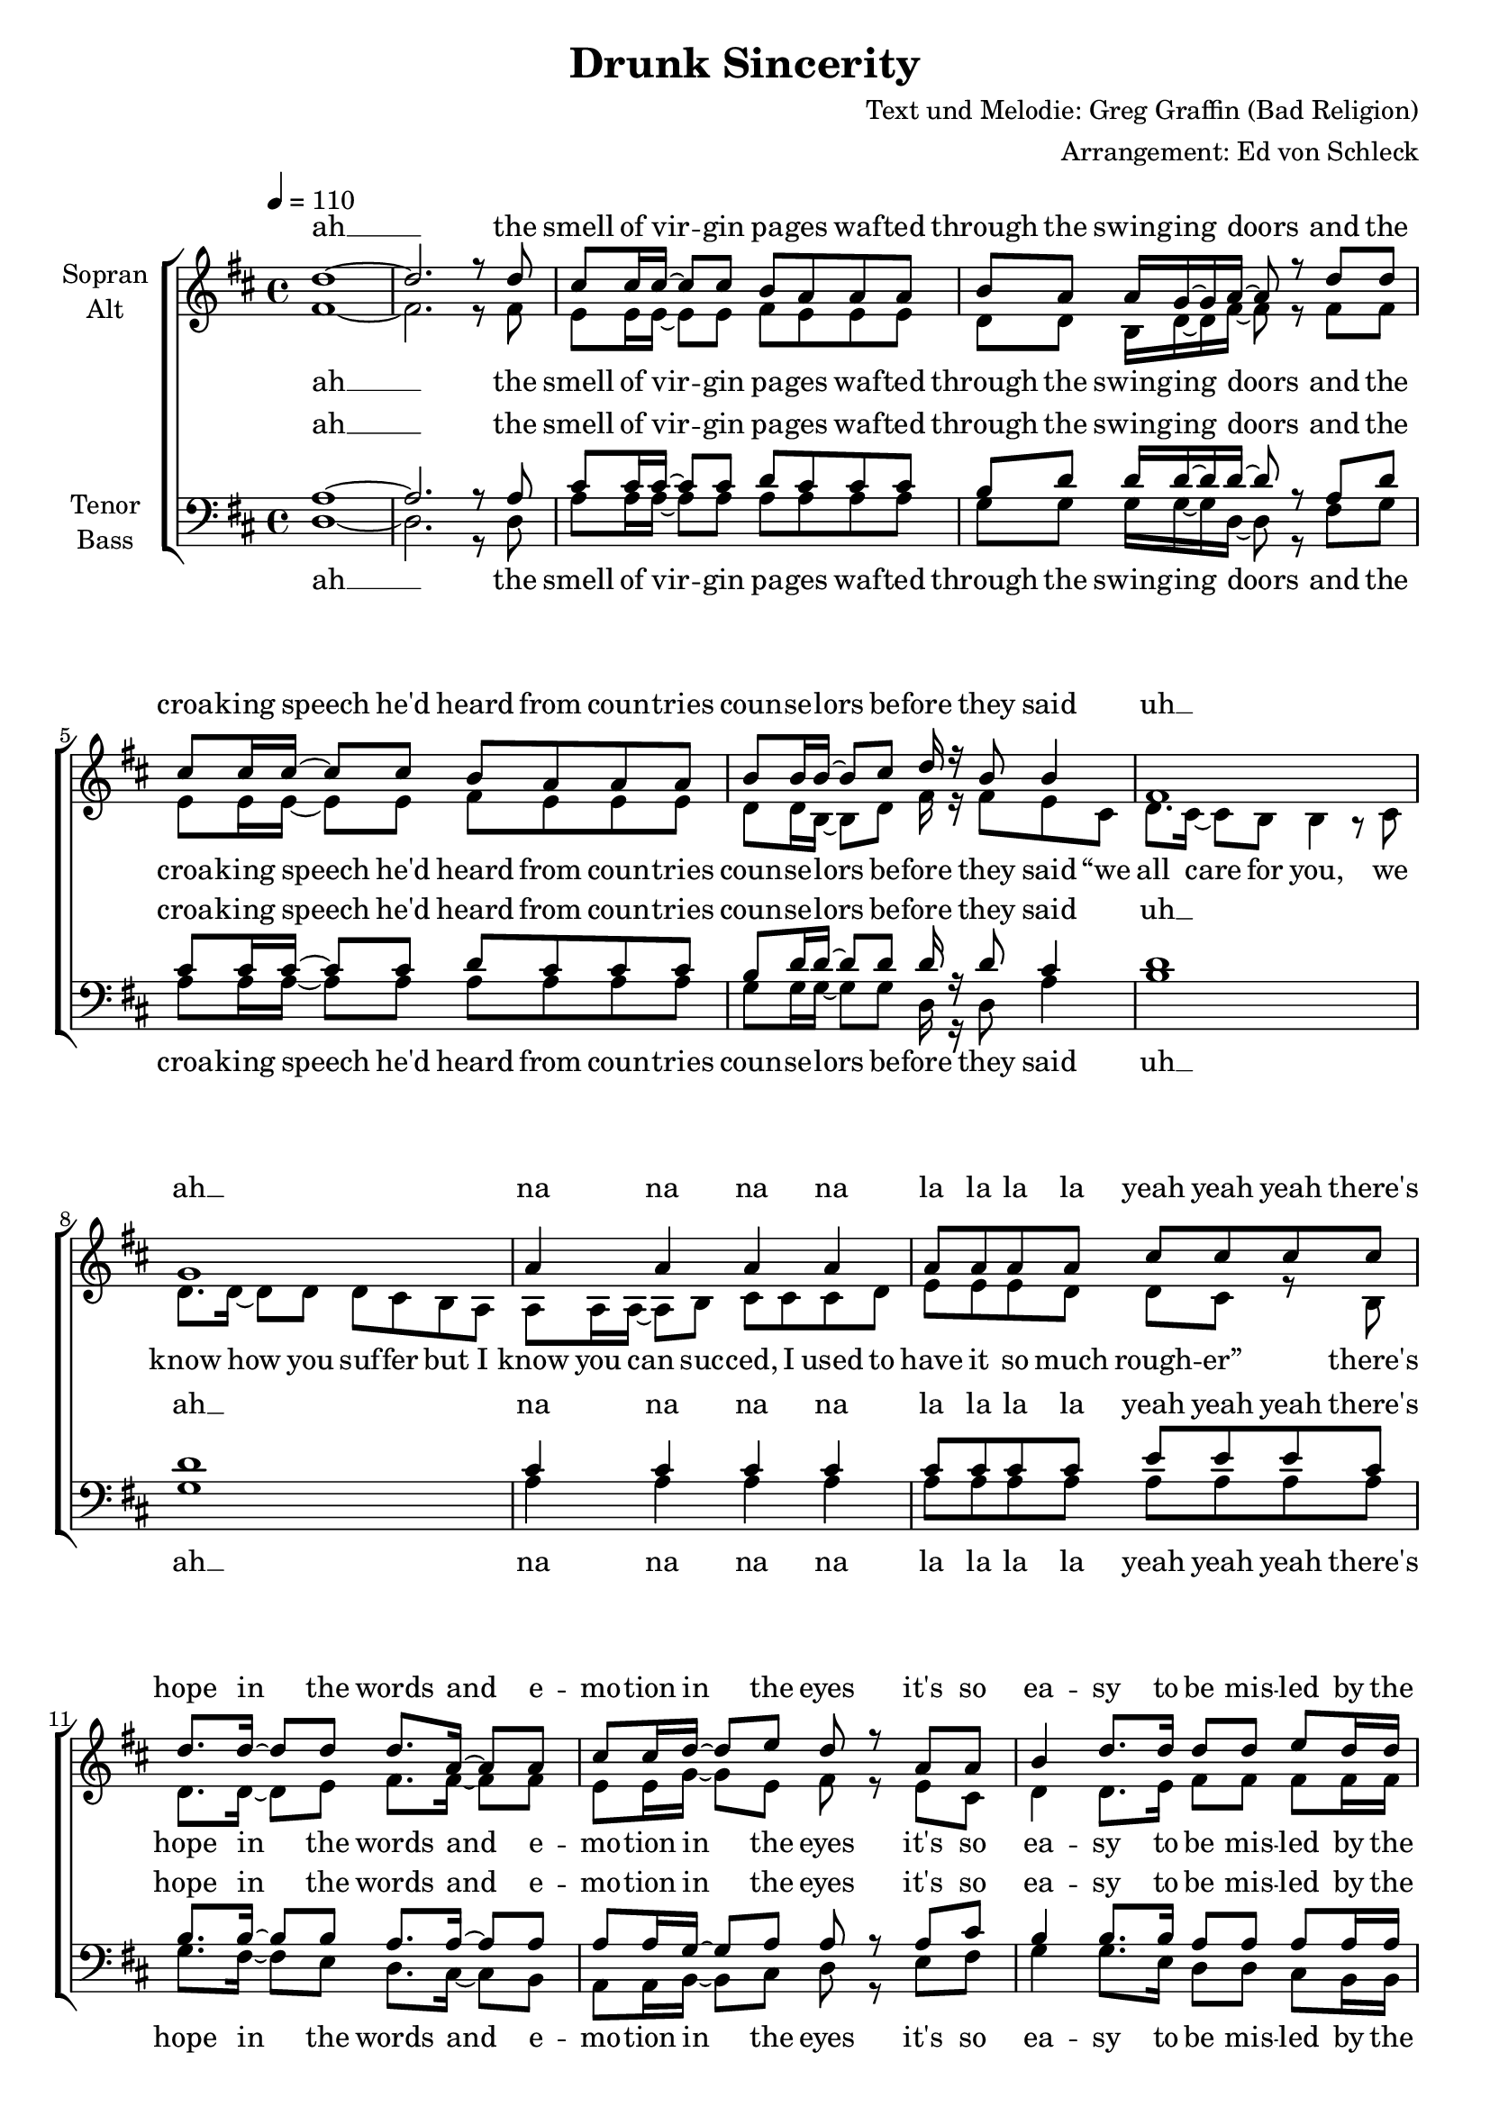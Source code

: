 \version "2.13.39"
\header {
  title = "Drunk Sincerity"
  composer = "Text und Melodie: Greg Graffin (Bad Religion)"
  arranger = "Arrangement: Ed von Schleck"
}

%Größe der Partitur
#(set-global-staff-size 19)

#(set-default-paper-size "a4")

%Abschalten von Point&Click
#(ly:set-option 'point-and-click #f)

global = {
	
	\tempo 4=110
	\time 4/4
	\key d \major
}



harmonies = \chordmode {
\germanChords 
d1*2

a1 g2 d a1 g2 d
b1:m g a a:7

g2 d a d g d a d
g d fis:7 b:m b1:m
g2 d a d g d a d

a1 g2 d a1 g2 d
b1:m g a a:7

g2 d a d g d a d
g d fis:7 b:m b1:m
g2 d a d g d a d

a1 g2 d a1 g2 d
b1:m g a a:7

g2 d a d g d a d
g d fis:7 b:m b1:m
g2 d a d g d a d
g d fis:7 b b1
g2 d a d
}

StropheEins = \lyricmode {
the smell of vir -- gin pa -- ges waf -- ted through the swing -- ing doors
and the croa -- king speech he'd heard from coun -- tries coun -- se -- lors be -- fore
they said “we all care for you, we know how you suf -- fer
but I know you can suc -- ced, I used to have it so much rough -- er”
}

StropheEinsUh = \lyricmode {
the smell of vir -- gin pa -- ges waf -- ted through the swing -- ing doors
and the croa -- king speech he'd heard from coun -- tries coun -- se -- lors be -- fore
they said
uh __ ah __ na na na na la la la la yeah yeah yeah
}

Refrain = \lyricmode {
there's hope in the words and e -- mo -- tion in the eyes
it's so ea -- sy to be mis -- led by the sav -- vy gen -- tle guise
and like fools we trust the de -- li -- ve -- ry
but it's all just drunk sin -- ce -- ri -- ty,
it's all just drunk sin -- ce -- ri -- ty
}

StropheZwei = \lyricmode {
in ma -- tern -- al fam -- ily as -- semb -- ly poised re -- gar -- ding the blue tube
the num -- bers crept up high -- er and the hawks stayed out of view
then the ge -- ne -- rals said “we don't want our boys dead
your sons and your hus -- bands will be co -- ming back he -- roes soon”
}

StropheZweiUh = \lyricmode {
in ma -- tern -- al fam -- ily as -- semb -- ly poised re -- gar -- ding the blue tube
the num -- bers crept up high -- er and the hawks stayed out of view
then the ge -- ne -- rals said
ah __
na na na na la la he -- roes yeah yeah yeah
}

StropheDrei = \lyricmode {
with steam, heat, and rhy -- thm in the back seat of the car
and a -- dol -- es -- cent pers -- pec -- tive pro -- ject -- ing life's fore -- cast to the stars
you heard love from the lips  you were rapt by the hips
and the pro -- mise was e -- ter -- nal but you could -- n't see that far 
}

StropheDreiUh = \lyricmode {
with steam, heat, and rhy -- thm in the back seat of the car
and a -- dol -- es -- cent pers -- pec -- tive pro -- ject -- ing life's fore -- cast to the stars
you heard love love from the lips  rapt by the hips
you could -- n't see that far 
}

Schluss = \lyricmode {
it's all just drunk sin -- ce -- ri -- ty,
yeah it's all just drunk sin -- ce -- ri -- ty
}
  
sopranMusik =  \relative c'' {
%%%%%%% Strophe 1 %%%%%%%
d1~
d2. r8 d

cis cis16 cis~ cis8 cis b a a a
b a a16 g~ g a~ a8 r d d
cis cis16 cis~ cis8 cis b a a a
b b16 b~ b8 cis d16 r b8 b4

fis1
g
a4 a a a
a8 a a a cis cis cis cis

%%%%%%% Refrain %%%%%%%
d8. d16~ d8 d d8. a16~ a8 a
cis cis16 d~ d8 e d r a a
b4 d8. d16 d8 d e d16 d
cis8 cis16 b~ b8 a a r a a

b4 d a d8 d
cis4. b8 b2~
b r4 b16 cis~ cis8

d4 b a fis
e4. d8 fis4 r8 a
b4 d a d
cis4. d8 d8 r d d

%%%%%%% Strophe 2 %%%%%%%
cis cis16 cis~ cis8 cis16 cis b8 a a a 
b a a16 g~ g8 a r4 d8
cis cis16 cis~ cis8 cis b a a a
b b b16 cis~ cis8 d r b cis

d8. cis16~ cis8 b b r4.
b1
a4 a a a
a8 a a a cis cis cis cis

%%%%%%% Refrain %%%%%%%
d8. d16~ d8 d d8. a16~ a8 a
cis cis16 d~ d8 e d r a a
b4 d8. d16 d8 d e d16 d
cis8 cis16 b~ b8 a a r a a

b4 d a d8 d
cis4. b8 b2~
b r4 b16 cis~ cis8

d4 b a fis
e4. d8 fis4 r8 a
b4 d a d
cis4. d8 d8 r4 d8

%%%%%%% Strophe 3 %%%%%%%
cis r16 cis~ cis8 cis b a a a
b a a16 b~ b8 a d d d
cis cis16 cis cis8 cis16 cis b8 a a r
b b b16 cis~ cis8 d r b cis

d8. cis16~ cis8 b b r4 b16 cis
d8. d16~ d8 e d16( cis b8) r b16 b
a16 a~ a8 a b cis cis cis d
g16 g~ g fis~ fis8 d d4( e8) d

%%%%%%% Refrain %%%%%%%
d8. d16~ d8 d d8. a16~ a8 a
cis cis16 d~ d8 e d r a a
b4 d8. d16 d8 d e d16 d
cis8 cis16 b~ b8 a a r a a

b4 d a d8 d
cis4. b8 b2~
b r4 b16 cis~ cis8

d4 b a fis
e4. d8 fis4 r8 a
b4 d a d
cis4. d8 d8 r4 a8

%%%%%%% Schluss %%%%%%%
b4 d a d
e8( d cis) b b( a16 fis~ fis4~
fis2) r4 b16 cis~ cis8
d4 b a fis
e4. d8 d4 r
\bar "|."
}
  
sopranText = \lyricmode {
ah __
\StropheEinsUh
\Refrain
\StropheZweiUh
\Refrain
\StropheDrei
\Refrain
\Schluss
}

altMusik =  \relative c' {
%%%%%%% Strophe 1 %%%%%%%
fis1~
fis2. r8 fis

e e16 e~ e8 e fis e e e
d d b16 d~ d fis~ fis8 r fis fis
e e16 e~ e8 e fis e e e
d d16 b~ b8 d fis16 r fis8 e cis

d8. cis16~ cis8 b b4 r8 cis
d8. d16~ d8 d d cis b a
a a16 a~ a8 b cis cis cis d
e e e d d cis r8 b

%%%%%%% Refrain %%%%%%%
d8. d16~ d8 e fis8. fis16~ fis8 fis
e e16 g~ g8 e fis r e cis
d4 d8. e16 fis8 fis fis fis16 fis
e8 e16 g~ g8 a fis r e cis

d4 d fis fis8 fis
e4. e8 fis2~
fis r4 fis16 e~ e8

d4 d fis d
cis4. d8 d4 r8 d
d4 d fis fis
e4. e8 fis8 r fis fis

%%%%%%% Strophe 2 %%%%%%%
e e16 e~ e8 e16 fis e8 e e e 
d d b16 d~ d8 fis r4 g8
e e16 e~ e8 e e e e e
d b d16 d~ d8 fis r fis fis

fis8. g16~ g8 fis fis r4.
g1
e4 e e e
e8 e e e e e e e

%%%%%% Refrain %%%%%%%
d8. d16~ d8 e fis8. fis16~ fis8 fis
e e16 g~ g8 e fis r e cis
d4 d8. e16 fis8 fis fis fis16 fis
e8 e16 g~ g8 a fis r e cis

d4 d fis fis8 fis
e4. e8 fis2~
fis r4 fis16 e~ e8

d4 d fis d
cis4. d8 d4 r8 d
d4 d fis fis
e4. e8 fis8 r4 fis8

%%%%%%% Strophe 3 %%%%%%%
e r16 e~ e8 e e e e e
d d b16 d~ d8 fis fis fis d
e e16 e e8 e16 e e8 e e r
d d b16 d~ d8 fis r fis fis

fis4 r fis8. fis16~ fis8 fis
g4 r g8. g16~ g8 d
e4 r4 e2
e16 e~ e e~ e8 e e4. e8

%%%%%% Refrain %%%%%%%
d8. d16~ d8 e fis8. fis16~ fis8 fis
e e16 g~ g8 e fis r e cis
d4 d8. e16 fis8 fis fis fis16 fis
e8 e16 g~ g8 a fis r e cis

d4 d fis fis8 fis
e4. e8 fis2~
fis r4 fis16 e~ e8

d4 d fis d
cis4. d8 d4 r8 d
d4 d fis fis
e4. e8 fis8 r4 fis8

%%%%%%% Schluss %%%%%%%
d4 d fis fis
e4. e8 d2~
d2 r4 fis16 e~ e8
d4 d fis fis
e4. d8 d4 r
}

altText = \lyricmode {
ah __
\StropheEins
\Refrain
\StropheZweiUh
\Refrain
\StropheDreiUh
\Refrain
\Schluss
}
tenorMusik =  \relative c' {
%%%%%%% Strophe 1 %%%%%%%
a1~
a2. r8 a

cis cis16 cis~ cis8 cis d cis cis cis
b d d16 d~ d d~ d8 r a d 
cis cis16 cis~ cis8 cis d cis cis cis
b d16 d~ d8 d d16 r d8 cis4

d1
d
cis4 cis cis cis
cis8 cis cis cis e e e cis

%%%%%%% Refrain %%%%%%%
b8. b16~ b8 b a8. a16~ a8 a
a a16 g~ g8 a a r a cis
b4 b8. b16 a8 a a a16 a
a8 a16 g~ g8 a a r a cis

d4 d d a8 a
ais4. cis8 d2~
d r4 d16 cis~ cis8

b4 b a a
cis4. a8 a4 r8 a
b4 b a a
cis4. a8 a r  a a

%%%%%%% Strophe 2 %%%%%%%
cis cis16 cis~ cis8 cis16 cis d8 cis cis cis 
b d d16 d~ d8 d r4 d8
cis cis16 cis~ cis8 cis cis cis cis cis
b d d16 d~ d8 d r d cis

d8. e16~ e8 d d r4.
d1
cis4 cis cis cis
cis8 cis cis cis e e e cis

%%%%% Refrain %%%%%%%
b8. b16~ b8 b a8. a16~ a8 a
a a16 g~ g8 a a r a cis
b4 b8. b16 a8 a a a16 a
a8 a16 g~ g8 a a r a cis

d4 d d a8 a
ais4. cis8 d2~
d r4 d16 cis~ cis8

b4 b a a
cis4. a8 a4 r8 a
b4 b a a
cis4. a8 a r4  a8

%%%%%%% Strophe 3 %%%%%%%
cis r16 cis~ cis8 cis d cis cis cis
b d d16 d~ d8 d a a a
cis cis16 cis cis8 cis16 cis cis8 cis cis r
b d d16 d~ d8 d r d cis

d4 r d8. d16~ d8 cis
d4 r d8. d16~ d8 d
cis4 r4 cis2
cis16 cis~ cis cis~ cis8 a d4( cis8) cis8

%%%%% Refrain %%%%%%%
b8. b16~ b8 b a8. a16~ a8 a
a a16 g~ g8 a a r a cis
b4 b8. b16 a8 a a a16 a
a8 a16 g~ g8 a a r a cis

d4 d d a8 a
ais4. cis8 d2~
d r4 d16 cis~ cis8

b4 b a a
cis4. a8 a4 r8 a
b4 b a a
cis4. a8 a r4  a8

%%%%%%% Schluss %%%%%%%
b4 b a a
ais8( b cis) e d( cis16 d~ d4~
d2) r4 d16 cis~ cis8
b4 b a a
cis4. d8 d4 r
}
  
tenorText = \lyricmode {
ah __
\StropheEinsUh
\Refrain
\StropheZweiUh
\Refrain
\StropheDreiUh
\Refrain
\Schluss
}
     
bassMusik = \relative c {
%%%%%%% Strophe 1 %%%%%%%
d1~
d2. r8 d

a' a16 a~ a8 a a a a a
g g g16 g~ g d~ d8 r fis g 
a a16 a~ a8 a a a a a
g g16 g~ g8 g d16 r d8 a'4

b1
g
a4 a a a
a8 a a a a a a a

%%%%%%% Refrain %%%%%%%
g8. fis16~ fis8 e d8. cis16~ cis8 b
a a16 b~ b8 cis d r e fis
g4 g8. e16 d8 d cis b16 b
a8 a16 b~ b8 cis d r e fis

g4 g d d8 e
fis4. fis8 b2~
b r4 b16 a~ a8

g4 g d d
a4. a8 d4 r8 d
g4 g d d
a4. a8 d8 r d d

%%%%%%% Strophe 2 %%%%%%%
a' a16 a~ a8 a16 a a8 a a a 
g g g16 g~ g8 d r4 g8
a a16 a~ a8 a a a a a
g g g16 g~ g8 d r fis a

b8. b16~ b8 b b r4 b,16 cis
d8. cis16~ cis8 b b4 r8 b
a a16 a~ a8 b cis cis cis d
e e e d d4( cis8) e

%%%%%%% Refrain %%%%%%%
g8. fis16~ fis8 e d8. cis16~ cis8 b
a a16 b~ b8 cis d r e fis
g4 g8. e16 d8 d cis b16 b
a8 a16 b~ b8 cis d r e fis

g4 g d d8 e
fis4. fis8 b2~
b r4 b16 a~ a8

g4 g d d
a4. a8 d4 r8 d
g4 g d d
a4. a8 d8 r4 d8

%%%%%%% Strophe 3 %%%%%%%
a' r16 a~ a8 a a a a a
g g g16 g~ g8 d d fis g
a a16 a a8 a16 a a8 a a r
g g g16 g~ g8 d r fis a

b4 r b8. b16~ b8 a
g4 r g8. g16~ g8 gis
a4 r4 a2
a16 a~ a a~ a8 a a4. a8

%%%%%%% Refrain %%%%%%%
g8. fis16~ fis8 e d8. cis16~ cis8 b
a a16 b~ b8 cis d r e fis
g4 g8. e16 d8 d cis b16 b
a8 a16 b~ b8 cis d r e fis

g4 g d d8 e
fis4. fis8 b2~
b r4 b16 a~ a8

g4 g d d
a4. a8 d4 r8 d
g4 g d d
a4. a8 d8 r4 d8

%%%%%%% Schluss %%%%%%%
g4 g d d
fis4. fis8 b2~
b2 r4 b16 a~ a8
g4 g d d
a4. a8 d4 r
}
  
bassText = \lyricmode {
ah __
\StropheEinsUh
\Refrain
\StropheZwei
\Refrain
\StropheDreiUh
\Refrain
\Schluss
}
     
\score {
  \new ChoirStaff <<
    \new Staff = "sa" \with {
      instrumentName = \markup \center-column { "Sopran" "Alt" }
    } <<
      \new Voice = "soprano" { \voiceOne \global \sopranMusik }
      \new Voice = "alto" { \voiceTwo \global \altMusik }
    >>
    \new Lyrics \with {
      alignAboveContext = "sa"
    } \lyricsto "soprano" \sopranText
    \new Lyrics \lyricsto "alto" \altText
    \new Staff = "tb" \with {
      instrumentName = \markup \center-column { "Tenor" "Bass" }
    } <<
      \clef bass
      \new Voice = "tenor" { \voiceOne \global \tenorMusik }
      \new Voice = "bass" { \voiceTwo \global \bassMusik }
    >>
    \new Lyrics \with {
      alignAboveContext = "tb"
    } \lyricsto "tenor" \tenorText
    \new Lyrics \lyricsto "bass" \bassText
  >>
  \layout { }
  \midi {
    \context {
      \Score
      tempoWholesPerMinute = #(ly:make-moment 100 4)
    }
  }
}